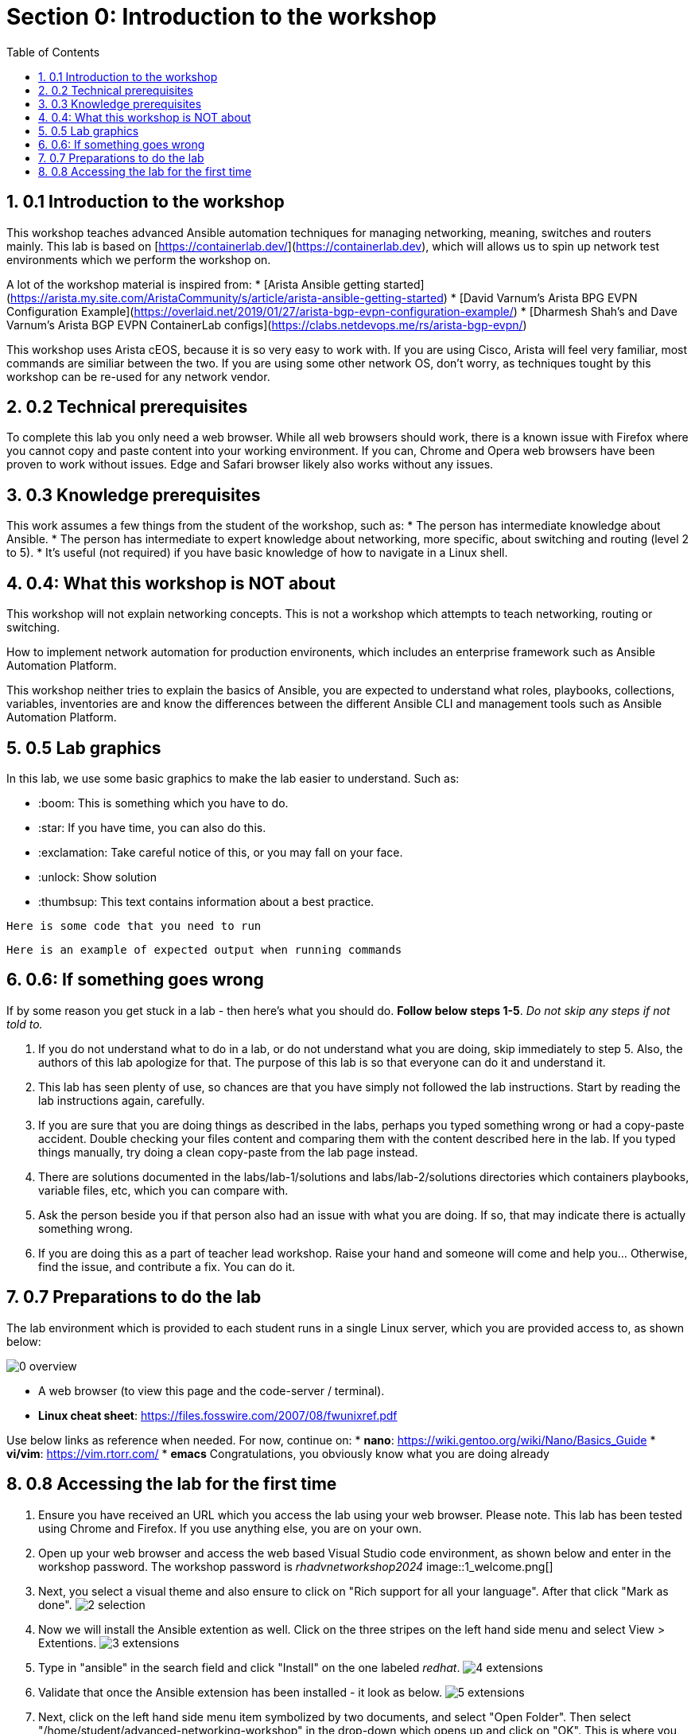 :sectnums:
:toc:
:imagesdir: ../assets/images/
= Section 0: Introduction to the workshop

== 0.1 Introduction to the workshop 
This workshop teaches advanced Ansible automation techniques for managing networking, meaning, switches and routers mainly.
This lab is based on [https://containerlab.dev/](https://containerlab.dev), which will allows us to spin up network test environments which we perform the workshop on.

A lot of the workshop material is inspired from:
* [Arista Ansible getting started](https://arista.my.site.com/AristaCommunity/s/article/arista-ansible-getting-started)
* [David Varnum's Arista BPG EVPN Configuration Example](https://overlaid.net/2019/01/27/arista-bgp-evpn-configuration-example/)
* [Dharmesh Shah's and Dave Varnum's Arista BGP EVPN ContainerLab configs](https://clabs.netdevops.me/rs/arista-bgp-evpn/)

This workshop uses Arista cEOS, because it is so very easy to work with. If you are using Cisco, Arista will feel very familiar, most commands are similiar between the two. If you are using some other network OS, don't worry, as techniques tought by this workshop can be re-used for any network vendor.

== 0.2 Technical prerequisites
To complete this lab you only need a web browser. While all web browsers should work, there is a known issue with Firefox where you cannot copy and paste content into your working environment. If you can, Chrome and Opera web browsers have been proven to work without issues. Edge and Safari browser likely also works without any issues.

== 0.3 Knowledge prerequisites
This work assumes a few things from the student of the workshop, such as:
* The person has intermediate knowledge about Ansible.
* The person has intermediate to expert knowledge about networking, more specific, about switching and routing (level 2 to 5).
* It's useful (not required) if you have basic knowledge of how to navigate in a Linux shell.

== 0.4: What this workshop is NOT about
This workshop will not explain networking concepts. This is not a workshop which attempts to teach networking, routing or switching.

How to implement network automation for production environents, which includes an enterprise framework such as Ansible Automation Platform.

This workshop neither tries to explain the basics of Ansible, you are expected to understand what roles, playbooks, collections, variables, inventories are and know the differences between the different Ansible CLI and management tools such as Ansible Automation Platform.

== 0.5 Lab graphics

In this lab, we use some basic graphics to make the lab easier to understand. Such as:

* :boom: This is something which you have to do.
* :star: If you have time, you can also do this.
* :exclamation: Take careful notice of this, or you may fall on your face.
* :unlock: Show solution
* :thumbsup: This text contains information about a best practice.
```
Here is some code that you need to run
```
```
Here is an example of expected output when running commands
```

== 0.6: If something goes wrong
If by some reason you get stuck in a lab - then here's what you should do. **Follow below steps 1-5**. _Do not skip any steps if not told to._

1. If you do not understand what to do in a lab, or do not understand what you are doing, skip immediately to step 5. Also, the authors of this lab apologize for that. The purpose of this lab is so that everyone can do it and understand it.
2. This lab has seen plenty of use, so chances are that you have simply not followed the lab instructions. Start by reading the lab instructions again, carefully.
3. If you are sure that you are doing things as described in the labs, perhaps you typed something wrong or had a copy-paste accident. Double checking your files content and comparing them with the content described here in the lab. If you typed things manually, try doing a clean copy-paste from the lab page instead.
4. There are solutions documented in the labs/lab-1/solutions and labs/lab-2/solutions directories which containers playbooks, variable files, etc, which you can compare with. 
5. Ask the person beside you if that person also had an issue with what you are doing. If so, that may indicate there is actually something wrong.
6. If you are doing this as a part of teacher lead workshop. Raise your hand and someone will come and help you... Otherwise, find the issue, and contribute a fix. You can do it.

== 0.7 Preparations to do the lab

:exclamation: To get started with the labs, you first need to get your assigned username and servers. This will be provided to you by the people who operate this lab. If you have deployed the lab yourself, well, then you know where to login. 

:exclamation: Do not skip any labs, the labs depend on the previous ones to be completed. You need to do them in sequencial order.

The lab environment which is provided to each student runs in a single Linux server, which you are provided access to, as shown below:

image:0_overview.png[]

:exclamation: On purpose, security in this lab has not been made a priority, that is so you as a student get more freedom to learn. You have passwordless admin access on all systems. With that said, if you do something which is outside of the labs and break your systems, _you get to keep all the pieces_ ;) 

:boom: Make sure you have the required tools to do the lab. The tools are listed below:
* A web browser (to view this page and the code-server / terminal).

:exclamation: The systems you will be working on runs Red Hat Enterprise Linux 9.4, if you are new to Linux, see below for a simple guide for common commands: 
* **Linux cheat sheet**: https://files.fosswire.com/2007/08/fwunixref.pdf

:exclamation: If you edit files in the terminal, you have to use one of the text based text editors (nano, vim, emacs, joe) available.
Use below links as reference when needed. For now, continue on:
* **nano**: https://wiki.gentoo.org/wiki/Nano/Basics_Guide
* **vi/vim**: https://vim.rtorr.com/ 
* **emacs** Congratulations, you obviously know what you are doing already

== 0.8 Accessing the lab for the first time

1. Ensure you have received an URL which you access the lab using your web browser. Please note. This lab has been tested using Chrome and Firefox. If you use anything else, you are on your own.

2. Open up your web browser and access the web based Visual Studio code environment, as shown below and enter in the workshop password.
The workshop password is _rhadvnetworkshop2024_
image::1_welcome.png[]

3. Next, you select a visual theme and also ensure to click on "Rich support for all your language". After that click "Mark as done".
image:2_selection.png[]

4. Now we will install the Ansible extention as well. Click on the three stripes on the left hand side menu and select View > Extentions.
image:3_extensions.png[]

5. Type in "ansible" in the search field and click "Install" on the one labeled _redhat_.
image:4_extensions.png[]

6. Validate that once the Ansible extension has been installed - it look as below.
image:5_extensions.png[]

7. Next, click on the left hand side menu item symbolized by two documents, and select "Open Folder". Then select "/home/student/advanced-networking-workshop" in the drop-down which opens up and click on "OK".
This is where you can browse files in the lab.
image:6_folder.png[]

8. Check the "Trust the authors of all files in the parent folder "student" and click "Yes, I trust the authors".
image:7_trust.png[]

9. You create new files by clicking on the "New file" symbol with a + superimposed over a document. Remember this for when you are asked to create files during the lab.
image:8_file.png[]

10. Observe how files opened or created appears as separate tabs, just like in a web browser.
image:9_file.png[]

11. Finally, we will open up a terminal to the underlying Linux operating system. Click on the three stripes on the top of the left hand side menu, then: Terminal > New Terminal.
image:10_terminal.png[]

12. Please observe that if you are asked to run commands during the lab, this is where that happens. As shown below. Also observe that you can adjust how large part the various things in the browser (file browser, open files and the terminal) takes up.
image:11_terminal.png[]

You are now done with the introduction to the lab and are ready to start learn about advanced networking automation using Ansible.

```
End-of-lab
```
[Go to the next lab, lab 1](../lab-1/README.md)